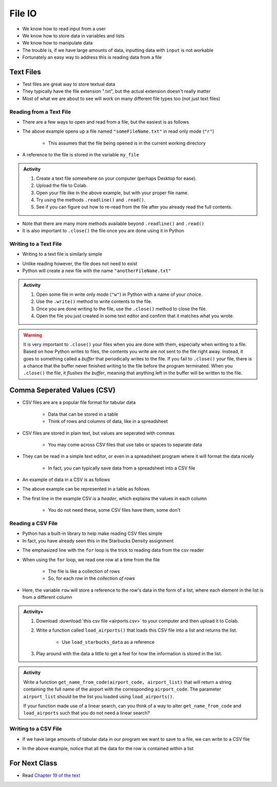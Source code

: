 *******
File IO
*******

* We know how to read input from a user
* We know how to store data in variables and lists
* We know how to manipulate data
* The trouble is, if we have large amounts of data, inputting data with ``input`` is not workable
* Fortunately an easy way to address this is reading data from a file

Text Files
==========

* Test files are great way to store textual data
* They typically have the file extension ".txt", but the actual extension doesn't really matter
* Most of what we are about to see will work on many different file types too (not just text files)


Reading from a Text File
------------------------

* There are a few ways to open and read from a file, but the easiest is as follows

.. code-block:: python
    :linenos:

    my_file = open("someFileName.txt", "r")


* The above example opens up a file named ``"someFileName.txt"`` in read only mode (``"r"``)

    * This assumes that the file being opened is in the current working directory

* A reference to the file is stored in the variable ``my_file``

.. admonition:: Activity
    :class: activity

    #. Create a text file somewhere on your computer (perhaps Desktop for ease).
    #. Upload the file to Colab.
    #. Open your file like in the above example, but with your proper file name.
    #. Try using the methods ``.readline()`` and ``.read()``.
    #. See if you can figure out how to re-read from the file after you already read the full contents.


* Note that there are many more methods available beyond ``.readline()`` and ``.read()``
* It is also important to ``.close()`` the file once you are done using it in Python


Writing to a Text File
----------------------

* Writing to a text file is similarly simple

.. code-block:: python
    :linenos:

    my_other_file = open("anotherFileName.txt", "w")


* Unlike reading however, the file does not need to exist
* Python will create a new file with the name ``"anotherFileName.txt"``

.. admonition:: Activity
    :class: activity

    #. Open some file in write only mode (``"w"``) in Python with a name of your choice.
    #. Use the ``.write()`` method to write contents to the file.
    #. Once you are done writing to the file, use the ``.close()`` method to close the file.
    #. Open the file you just created in some text editor and confirm that it matches what you wrote.


.. warning::

    It is very important to ``.close()`` your files when you are done with them, especially when writing to a file.
    Based on how Python writes to files, the contents you write are not sent to the file right away. Instead, it goes to
    something called a *buffer* that periodically writes to the file. If you fail to ``.close()`` your file, there is a
    chance that the buffer never finished writing to the file before the program terminated. When you ``.close()`` the
    file, it *flushes the buffer*, meaning that anything left in the buffer will be written to the file.


Comma Seperated Values (CSV)
============================

* CSV files are are a popular file format for tabular data

    * Data that can be stored in a table
    * Think of rows and columns of data, like in a spreadsheet

* CSV files are stored in plain text, but values are seperated with commas

    * You may come across CSV files that use tabs or spaces to separate data

* They can be read in a simple text editor, or even in a spreadsheet program where it will format the data nicely

    * In fact, you can typically save data from a spreadsheet into a CSV file

* An example of data in a CSV is as follows

.. code-block:: python
    :linenos:

    name, height, weight, IQ
    Subject 1, 170, 68, 100
    Subject 2, 182, 80, 110
    Subject 3, 155, 54, 105


* The above example can be represented in a table as follows

.. list-table:: CSV Viewed as a Table
   :widths: 50 25 25 25
   :header-rows: 1

    * - name
      - height
      - weight
      - IQ
    * - Subject 1
      - 170
      - 68
      - 100
    * - Subject 2
      - 182
      - 80
      - 110
    * - Subject 3
      - 155
      - 54
      - 105


* The first line in the example CSV is a *header*, which explains the values in each column

    * You do not need these, some CSV files have them, some don't


Reading a CSV File
------------------

* Python has a built-in library to help make reading CSV files simple
* In fact, you have already seen this in the Starbucks Density assignment

.. code-block:: python
    :linenos:
    :emphasize-lines: 13

    def load_starbucks_data(file_name: str) -> list:

        import csv

        # Open the Starbucks file specified by file_name
        starbucks_file = open(file_name, "r")
        starbucks_file_reader = csv.reader(starbucks_file)

        # Create an empty list that the Starbucks location tuples will be added to
        starbucks_locations = []

        # For each row in the file, create a tuple of the lat/lon pair and add it to the list
        for row in starbucks_file_reader:
            location_tuple = (float(row[0]), float(row[1]))
            starbucks_locations.append(location_tuple)

        starbucks_file.close()
        return starbucks_locations


* The emphasized line with the ``for`` loop is the trick to reading data from the csv reader
* When using the ``for`` loop, we read one row at a time from the file

    * The file is like a collection of rows
    * So, for each *row* in the *collection of rows*

* Here, the variable ``row`` will store a reference to the row's data in the form of a list, where each element in the list is from a different column


.. raw:: html

    <iframe width="560" height="315" src="https://www.youtube.com/embed/HUHqBtNWJo8" frameborder="0" allowfullscreen></iframe>


.. admonition:: Activity+
    :class: activity

    #. Download :download:`this csv file <airports.csv>` to your computer and then upload it to Colab.
    #. Write a function called ``load_airports()`` that loads this CSV file into a list and returns the list.

        * Use ``load_starbucks_data`` as a reference

    #. Play around with the data a little to get a feel for how the information is stored in the list.


.. admonition:: Activity
    :class: activity

    Write a function ``get_name_from_code(airport_code, airport_list)`` that will return a string containing the full
    name of the airport with the corresponding ``airport_code``. The parameter ``airport_list`` should be the list you
    loaded using ``load_airports()``.

    If your function made use of a linear search, can you think of a way to alter ``get_name_from_code`` and
    ``load_airports`` such that you do not need a linear search?

    .. raw:: html
	
        <iframe width="560" height="315" src="https://www.youtube.com/embed/9wunG22ivJ0" frameborder="0" allowfullscreen></iframe>


Writing to a CSV File
---------------------

* If we have large amounts of tabular data in our program we want to save to a file, we can write to a CSV file

.. code-block:: python
    :linenos:

    # Create a file to write to
    out_file = open("nameOfOutputFile.csv", "w")
    csv_out_file = csv.writer(out_file)

    # Write a row to the file
    csv_out_file.writerow(['First cell','Second cell', 'Third cell'])


* In the above example, notice that all the data for the row is contained within a list


For Next Class
==============

* Read `Chapter 19 of the text <http://openbookproject.net/thinkcs/python/english3e/exceptions.html>`_


